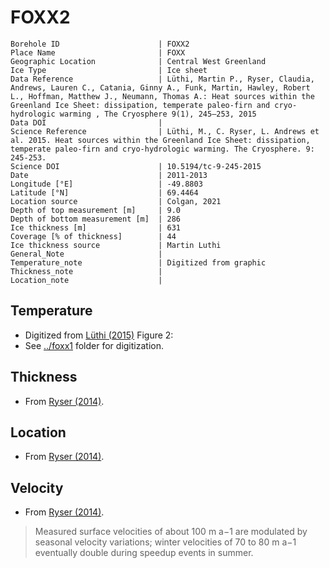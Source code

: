 * FOXX2
:PROPERTIES:
:header-args:jupyter-python+: :session ds :kernel ds
:clearpage: t
:END:

#+NAME: ingest_meta
#+BEGIN_SRC bash :results verbatim :exports results
cat meta.bsv | sed 's/|/@| /' | column -s"@" -t
#+END_SRC

#+RESULTS: ingest_meta
#+begin_example
Borehole ID                      | FOXX2
Place Name                       | FOXX
Geographic Location              | Central West Greenland
Ice Type                         | Ice sheet
Data Reference                   | Lüthi, Martin P., Ryser, Claudia, Andrews, Lauren C., Catania, Ginny A., Funk, Martin, Hawley, Robert L., Hoffman, Matthew J., Neumann, Thomas A.: Heat sources within the Greenland Ice Sheet: dissipation, temperate paleo-firn and cryo-hydrologic warming , The Cryosphere 9(1), 245–253, 2015 
Data DOI                         | 
Science Reference                | Lüthi, M., C. Ryser, L. Andrews et al. 2015. Heat sources within the Greenland Ice Sheet: dissipation, temperate paleo-firn and cryo-hydrologic warming. The Cryosphere. 9: 245-253. 
Science DOI                      | 10.5194/tc-9-245-2015
Date                             | 2011-2013
Longitude [°E]                   | -49.8803
Latitude [°N]                    | 69.4464
Location source                  | Colgan, 2021
Depth of top measurement [m]     | 9.0
Depth of bottom measurement [m]  | 286
Ice thickness [m]                | 631
Coverage [% of thickness]        | 44
Ice thickness source             | Martin Luthi
General_Note                     | 
Temperature_note                 | Digitized from graphic
Thickness_note                   | 
Location_note                    | 
#+end_example

** Temperature

+ Digitized from [[citet:luthi_2015][Lüthi (2015)]] Figure 2:
+ See [[../foxx1]] folder for digitization.

[[./luthi_2015_fig2_all.png]]


** Thickness

+ From [[citet:ryser_2014_caterpillar][Ryser (2014)]].

** Location

+ From [[citet:ryser_2014_caterpillar][Ryser (2014)]].

** Velocity

+ From [[citet:ryser_2014_caterpillar][Ryser (2014)]].

#+BEGIN_QUOTE
Measured surface velocities of about 100 m a−1 are
modulated by seasonal velocity variations; winter
velocities of 70 to 80 m a−1 eventually double during
speedup events in summer. 
#+END_QUOTE

** Data                                                 :noexport:

#+NAME: ingest_data
#+BEGIN_SRC bash :exports results
cat data.csv | sort -t, -n -k2
#+END_SRC

#+RESULTS: ingest_data
|                   t |                  d |
| -2.7108114754643147 |   8.63900117631421 |
|  -4.228181342698921 |  15.78275263694286 |
|  -3.599586142417518 |  19.14784422247071 |
| -3.0946267195140074 |  26.02165885747938 |
| -2.8676390263405587 | 31.193606715994378 |
| -2.7790049250824644 |  34.88889421725203 |
| -2.6674760669350306 |  41.50472359427545 |
| -2.6942748962586585 | 44.843820963223564 |
|  -2.774354957031452 | 49.439525664283835 |
| -2.9936880072137058 |   69.9196326061994 |
|  -4.201983769161405 |  97.24454649827751 |
|  -5.329103183025627 |  123.6868012987413 |
|  -6.194260495432712 | 150.48054003277852 |
|  -6.893068328595831 | 177.82243573288326 |
|  -7.311764588590556 | 204.70618163969567 |
| -7.5555151840093195 | 232.14324647160436 |
|  -7.646749955135885 |  242.1171406246031 |
|  -7.800595086438186 |  257.1802676280285 |
|  -7.985922638763032 | 285.87481699421977 |

